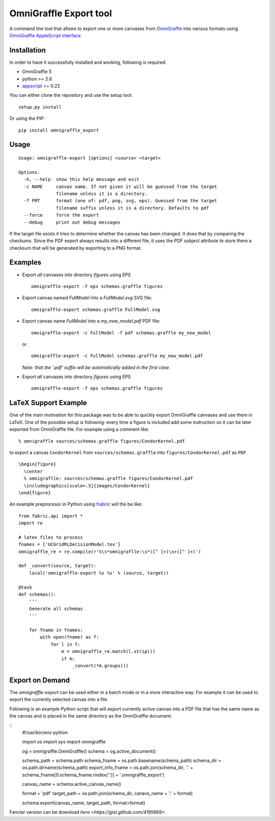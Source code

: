 OmniGraffle Export tool
=======================

A command line tool that allows to export one or more canvases from
`OmniGraffle <http://www.omnigroup.com/products/omnigraffle/>`_ into various formats using `OmniGraffle AppleScript interface <http://www.omnigroup.com/mailman/archive/omnigraffle-users/2008/004785.html>`_.

Installation
------------

In order to have it successfully installed and working, following is
required:

-  OmniGraffle 5
-  python >= 2.6
-  `appscript <http://appscript.sourceforge.net/py-appscript/index.html>`_ >= 0.22

You can either clone the repository and use the setup tool:

::

    setup.py install

Or using the PIP:

::

    pip install omnigraffle_export

Usage
-----

::

    Usage: omnigraffle-export [options] <source> <target>

    Options:
      -h, --help  show this help message and exit
      -c NAME     canvas name. If not given it will be guessed from the target
                  filename unless it is a directory.
      -f FMT      format (one of: pdf, png, svg, eps). Guessed from the target
                  filename suffix unless it is a directory. Defaults to pdf
      --force     force the export
      --debug     print out debug messages

If the target file exists it tries to determine whether the canvas has
been changed. It does that by comparing the checkums. Since the PDF
export always results into a different file, it uses the PDF subject
attribute to store there a checksum that will be generated by exporting
to a PNG format.

Examples
--------

* Export *all* canvases into directory *figures* using EPS

  ::

    omnigraffle-export -f eps schemas.graffle figures

* Export canvas named *FullModel* into a *FullModel.svg* SVG file:

  ::

    omnigraffle-export schemas.graffle FullModel.svg

* Export canvas name *FullModel* into a *my\_new\_model.pdf* PDF file:

  ::

    omnigraffle-export -c FullModel -f pdf schemas.graffle my_new_model

  or

  ::

    omnigraffle-export -c FullModel schemas.graffle my_new_model.pdf

  *Note: that the ’.pdf’ suffix will be automatically added in the first case.*

* Export *all* canvases into directory *figures* using EPS

  ::

    omnigraffle-export -f eps schemas.graffle figures

LaTeX Support Example
---------------------

One of the main motivation for this package was to be able to quickly
export OmniGraffle canvases and use them in LaTeX. One of the possible
setup is following: every time a figure is included add some instruction
so it can be later exported from OmniGraffle file. For example using a
comment like:

::

  % omnigraffle sources/schemas.graffle figures/CondorKernel.pdf

to export a canvas ``CondorKernel`` from ``sources/schemas.graffle`` into
``figures/CondorKernel.pdf`` as ``PDF``.

::

      \begin{figure}
        \center
        % omnigraflle: sources/schemas.graffle figures/CondorKernel.pdf
        \includegraphics[scale=.5]{images/CondorKernel}
      \end{figure}

An example preprocesor in Python using `frabric <http://docs.fabfile.org/en/1.4.0/index.html>`_ will the be like:

::

    from fabric.api import *
    import re

    # latex files to process
    fnames = ['UCGridRLDecisionModel.tex']
    omnigraffle_re = re.compile(r'%\s*omnigraflle:\s*([^ ]+)\s+([^ ]+)')

    def _convert(source, target):
        local('omnigraffle-export %s %s' % (source, target))

    @task
    def schemas():
        '''
        Generate all schemas
        '''

        for fname in fnames:
            with open(fname) as f:
                for l in f:
                    m = omnigraffle_re.match(l.strip())
                    if m:
                        _convert(*m.groups())

Export on Demand
----------------

The `omnigraffle-export` can be used either in a batch mode or in a more interactive way. For example it can be used to export the currently selected canvas into a file.

Following is an example Python script that will export currently active canvas into a PDF file that has the same name as the canvas and is placed in the same directory as the OmniGraffle document:

::
    #!/usr/bin/env python

    import os
    import sys
    import omnigraffle

    og = omnigraffle.OmniGraffle()
    schema = og.active_document()

    schema_path = schema.path
    schema_fname = os.path.basename(schema_path)
    schema_dir = os.path.dirname(schema_path)
    export_info_fname = os.path.join(schema_dir, '.' + schema_fname[0:schema_fname.rindex('.')] + '.omnigraffle_export')

    canvas_name = schema.active_canvas_name()

    format = 'pdf'
    target_path =  os.path.join(schema_dir, canavs_name + '.' + format)

    schema.export(canvas_name, target_path, format=format)

Fancier version can be download `here <https://gist.github.com/4195669>`.

